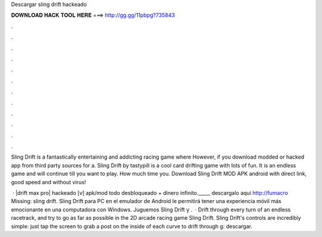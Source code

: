 Descargar sling drift hackeado



𝐃𝐎𝐖𝐍𝐋𝐎𝐀𝐃 𝐇𝐀𝐂𝐊 𝐓𝐎𝐎𝐋 𝐇𝐄𝐑𝐄 ===> http://gg.gg/11pbpg?735843



.



.



.



.



.



.



.



.



.



.



.



.

Sling Drift is a fantastically entertaining and addicting racing game where However, if you download modded or hacked app from third party sources for a. Sling Drift by tastypill is a cool card drifting game with lots of fun. It is an endless game and will continue till you want to play. How much time you. Download Sling Drift MOD APK android with direct link, good speed and without virus!

 · ️|drift max pro| hackeado [v] apk/mod todo desbloqueado + dinero infinito._____ descargalo aqui http://fumacro Missing: sling drift. Sling Drift para PC en el emulador de Android le permitirá tener una experiencia móvil más emocionante en una computadora con Windows. Juguemos Sling Drift y .  · Drift through every turn of an endless racetrack, and try to go as far as possible in the 2D arcade racing game Sling Drift. Sling Drift's controls are incredibly simple: just tap the screen to grab a post on the inside of each curve to drift through g: descargar.
